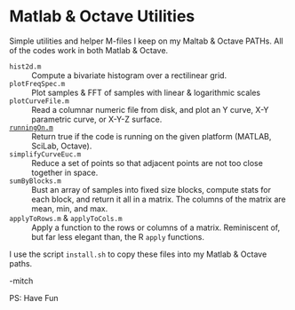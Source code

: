 * Matlab & Octave Utilities

Simple utilities and helper M-files I keep on my Maltab & Octave PATHs.  All of the codes work in both Matlab & Octave.

  - =hist2d.m= ::
     Compute a bivariate histogram over a rectilinear grid. 
  - =plotFreqSpec.m= ::
     Plot samples & FFT of samples with linear & logarithmic scales
  - =plotCurveFile.m= ::
     Read a columnar numeric file from disk, and plot an Y curve, X-Y parametric curve, or X-Y-Z surface.
  - [[https://github.com/richmit/MatlabUtils/blob/main/runningOn.m][~runningOn.m~]] ::
     Return true if the code is running on the given platform (MATLAB, SciLab, Octave).
  - =simplifyCurveEuc.m= ::
    Reduce a set of points so that adjacent points are not too close together in space.
  - =sumByBlocks.m= ::
    Bust an array of samples into fixed size blocks, compute stats for each block, and return it all in a matrix. The
    columns of the matrix are mean, min, and max.
  - =applyToRows.m= & =applyToCols.m= ::
    Apply a function to the rows or columns of a matrix.  Reminiscent of, but far less elegant than, the R =apply= functions.

I use the script =install.sh= to copy these files into my Matlab & Octave paths.

-mitch

PS: Have Fun
